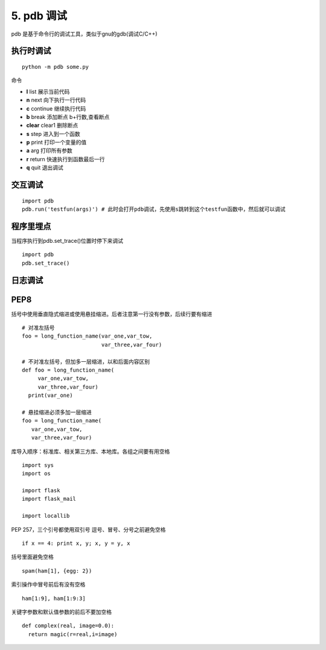 =============================================
5. pdb 调试
=============================================

pdb 是基于命令行的调试工具，类似于gnu的gdb(调试C/C++)

执行时调试
==================

::

 python -m pdb some.py

命令

- **l** list 展示当前代码
- **n** next 向下执行一行代码
- **c** continue 继续执行代码
- **b** break 添加断点 b+行数,查看断点
- **clear** clear1 删除断点
- **s** step 进入到一个函数
- **p** print 打印一个变量的值
- **a** arg 打印所有参数
- **r** return 快速执行到函数最后一行
- **q** quit 退出调试

交互调试
=======================

::

 import pdb
 pdb.run('testfun(args)') # 此时会打开pdb调试，先使用s跳转到这个testfun函数中，然后就可以调试

程序里埋点
================================

当程序执行到pdb.set_trace()位置时停下来调试

::

 import pdb
 pdb.set_trace()


日志调试
=============================



PEP8
================================


括号中使用垂直隐式缩进或使用悬挂缩进。后者注意第一行没有参数，后续行要有缩进

::

 # 对准左括号
 foo = long_function_name(var_one,var_tow,
                          var_three,var_four)

 # 不对准左括号，但加多一层缩进，以和后面内容区别
 def foo = long_function_name(
      var_one,var_tow,
      var_three,var_four)
   print(var_one)

 # 悬挂缩进必须多加一层缩进
 foo = long_function_name(
    var_one,var_tow,
    var_three,var_four)

库导入顺序：标准库、相关第三方库、本地库。各组之间要有用空格

::

 import sys
 import os

 import flask
 import flask_mail

 import locallib
 
PEP 257，三个引号都使用双引号
逗号、冒号、分号之前避免空格

::

 if x == 4: print x, y; x, y = y, x


括号里面避免空格

::

 spam(ham[1], {egg: 2})


索引操作中冒号前后有没有空格

::

 ham[1:9], ham[1:9:3]

关键字参数和默认值参数的前后不要加空格

::

 def complex(real, image=0.0):
   return magic(r=real,i=image)
   